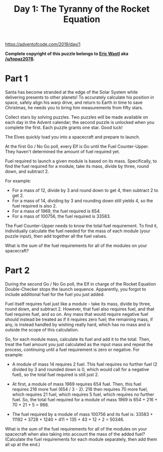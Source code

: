 #+title: Day 1: The Tyranny of the Rocket Equation

https://adventofcode.com/2019/day/1

*Complete copyright of this puzzle belongs to [[https://twitter.com/ericwastl][Eric Wastl]] aka
[[https://www.reddit.com/u/topaz2078/][/u/topaz2078]].*

* Part 1
Santa has become stranded at the edge of the Solar System while
delivering presents to other planets! To accurately calculate his
position in space, safely align his warp drive, and return to Earth in
time to save Christmas, he needs you to bring him measurements from
fifty stars.

Collect stars by solving puzzles. Two puzzles will be made available
on each day in the Advent calendar; the second puzzle is unlocked when
you complete the first. Each puzzle grants one star. Good luck!

The Elves quickly load you into a spacecraft and prepare to launch.

At the first Go / No Go poll, every Elf is Go until the Fuel
Counter-Upper. They haven't determined the amount of fuel required
yet.

Fuel required to launch a given module is based on its
mass. Specifically, to find the fuel required for a module, take its
mass, divide by three, round down, and subtract 2.

For example:

 - For a mass of 12, divide by 3 and round down to get 4, then subtract 2 to get 2.
 - For a mass of 14, dividing by 3 and rounding down still yields 4,
   so the fuel required is also 2.
 - For a mass of 1969, the fuel required is 654.
 - For a mass of 100756, the fuel required is 33583.

The Fuel Counter-Upper needs to know the total fuel requirement. To
find it, individually calculate the fuel needed for the mass of each
module (your puzzle input), then add together all the fuel values.

What is the sum of the fuel requirements for all of the modules on
your spacecraft?
* Part 2

During the second Go / No Go poll, the Elf in charge of the Rocket
Equation Double-Checker stops the launch sequence. Apparently, you
forgot to include additional fuel for the fuel you just added.

Fuel itself requires fuel just like a module - take its mass, divide
by three, round down, and subtract 2. However, that fuel also requires
fuel, and that fuel requires fuel, and so on. Any mass that would
require negative fuel should instead be treated as if it requires zero
fuel; the remaining mass, if any, is instead handled by wishing really
hard, which has no mass and is outside the scope of this calculation.

So, for each module mass, calculate its fuel and add it to the
total. Then, treat the fuel amount you just calculated as the input
mass and repeat the process, continuing until a fuel requirement is
zero or negative. For example:

- A module of mass 14 requires 2 fuel. This fuel requires no further
  fuel (2 divided by 3 and rounded down is 0, which would call for a
  negative fuel), so the total fuel required is still just 2.

- At first, a module of mass 1969 requires 654 fuel. Then, this fuel
  requires 216 more fuel (654 / 3 - 2). 216 then requires 70 more
  fuel, which requires 21 fuel, which requires 5 fuel, which requires
  no further fuel. So, the total fuel required for a module of mass
  1969 is 654 + 216 + 70 + 21 + 5 = 966.

- The fuel required by a module of mass 100756 and its fuel is:
  33583 + 11192 + 3728 + 1240 + 411 + 135 + 43 + 12 + 2 = 50346.

What is the sum of the fuel requirements for all of the modules on
your spacecraft when also taking into account the mass of the added
fuel? (Calculate the fuel requirements for each module separately,
then add them all up at the end.)
